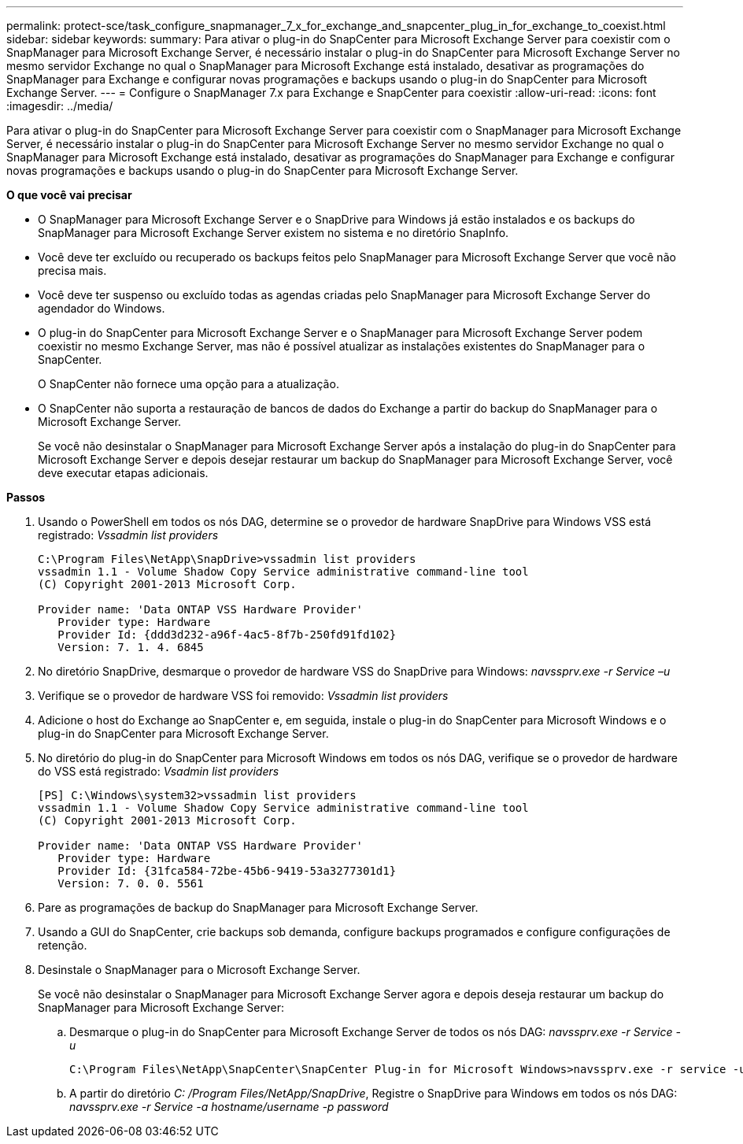 ---
permalink: protect-sce/task_configure_snapmanager_7_x_for_exchange_and_snapcenter_plug_in_for_exchange_to_coexist.html 
sidebar: sidebar 
keywords:  
summary: Para ativar o plug-in do SnapCenter para Microsoft Exchange Server para coexistir com o SnapManager para Microsoft Exchange Server, é necessário instalar o plug-in do SnapCenter para Microsoft Exchange Server no mesmo servidor Exchange no qual o SnapManager para Microsoft Exchange está instalado, desativar as programações do SnapManager para Exchange e configurar novas programações e backups usando o plug-in do SnapCenter para Microsoft Exchange Server. 
---
= Configure o SnapManager 7.x para Exchange e SnapCenter para coexistir
:allow-uri-read: 
:icons: font
:imagesdir: ../media/


[role="lead"]
Para ativar o plug-in do SnapCenter para Microsoft Exchange Server para coexistir com o SnapManager para Microsoft Exchange Server, é necessário instalar o plug-in do SnapCenter para Microsoft Exchange Server no mesmo servidor Exchange no qual o SnapManager para Microsoft Exchange está instalado, desativar as programações do SnapManager para Exchange e configurar novas programações e backups usando o plug-in do SnapCenter para Microsoft Exchange Server.

*O que você vai precisar*

* O SnapManager para Microsoft Exchange Server e o SnapDrive para Windows já estão instalados e os backups do SnapManager para Microsoft Exchange Server existem no sistema e no diretório SnapInfo.
* Você deve ter excluído ou recuperado os backups feitos pelo SnapManager para Microsoft Exchange Server que você não precisa mais.
* Você deve ter suspenso ou excluído todas as agendas criadas pelo SnapManager para Microsoft Exchange Server do agendador do Windows.
* O plug-in do SnapCenter para Microsoft Exchange Server e o SnapManager para Microsoft Exchange Server podem coexistir no mesmo Exchange Server, mas não é possível atualizar as instalações existentes do SnapManager para o SnapCenter.
+
O SnapCenter não fornece uma opção para a atualização.

* O SnapCenter não suporta a restauração de bancos de dados do Exchange a partir do backup do SnapManager para o Microsoft Exchange Server.
+
Se você não desinstalar o SnapManager para Microsoft Exchange Server após a instalação do plug-in do SnapCenter para Microsoft Exchange Server e depois desejar restaurar um backup do SnapManager para Microsoft Exchange Server, você deve executar etapas adicionais.



*Passos*

. Usando o PowerShell em todos os nós DAG, determine se o provedor de hardware SnapDrive para Windows VSS está registrado: _Vssadmin list providers_
+
[listing]
----
C:\Program Files\NetApp\SnapDrive>vssadmin list providers
vssadmin 1.1 - Volume Shadow Copy Service administrative command-line tool
(C) Copyright 2001-2013 Microsoft Corp.

Provider name: 'Data ONTAP VSS Hardware Provider'
   Provider type: Hardware
   Provider Id: {ddd3d232-a96f-4ac5-8f7b-250fd91fd102}
   Version: 7. 1. 4. 6845
----
. No diretório SnapDrive, desmarque o provedor de hardware VSS do SnapDrive para Windows: _navssprv.exe -r Service –u_
. Verifique se o provedor de hardware VSS foi removido: _Vssadmin list providers_
. Adicione o host do Exchange ao SnapCenter e, em seguida, instale o plug-in do SnapCenter para Microsoft Windows e o plug-in do SnapCenter para Microsoft Exchange Server.
. No diretório do plug-in do SnapCenter para Microsoft Windows em todos os nós DAG, verifique se o provedor de hardware do VSS está registrado: _Vsadmin list providers_
+
[listing]
----
[PS] C:\Windows\system32>vssadmin list providers
vssadmin 1.1 - Volume Shadow Copy Service administrative command-line tool
(C) Copyright 2001-2013 Microsoft Corp.

Provider name: 'Data ONTAP VSS Hardware Provider'
   Provider type: Hardware
   Provider Id: {31fca584-72be-45b6-9419-53a3277301d1}
   Version: 7. 0. 0. 5561
----
. Pare as programações de backup do SnapManager para Microsoft Exchange Server.
. Usando a GUI do SnapCenter, crie backups sob demanda, configure backups programados e configure configurações de retenção.
. Desinstale o SnapManager para o Microsoft Exchange Server.
+
Se você não desinstalar o SnapManager para Microsoft Exchange Server agora e depois deseja restaurar um backup do SnapManager para Microsoft Exchange Server:

+
.. Desmarque o plug-in do SnapCenter para Microsoft Exchange Server de todos os nós DAG: _navssprv.exe -r Service -u_
+
[listing]
----
C:\Program Files\NetApp\SnapCenter\SnapCenter Plug-in for Microsoft Windows>navssprv.exe -r service -u
----
.. A partir do diretório _C: /Program Files/NetApp/SnapDrive_, Registre o SnapDrive para Windows em todos os nós DAG: _navssprv.exe -r Service -a hostname/username -p password_



